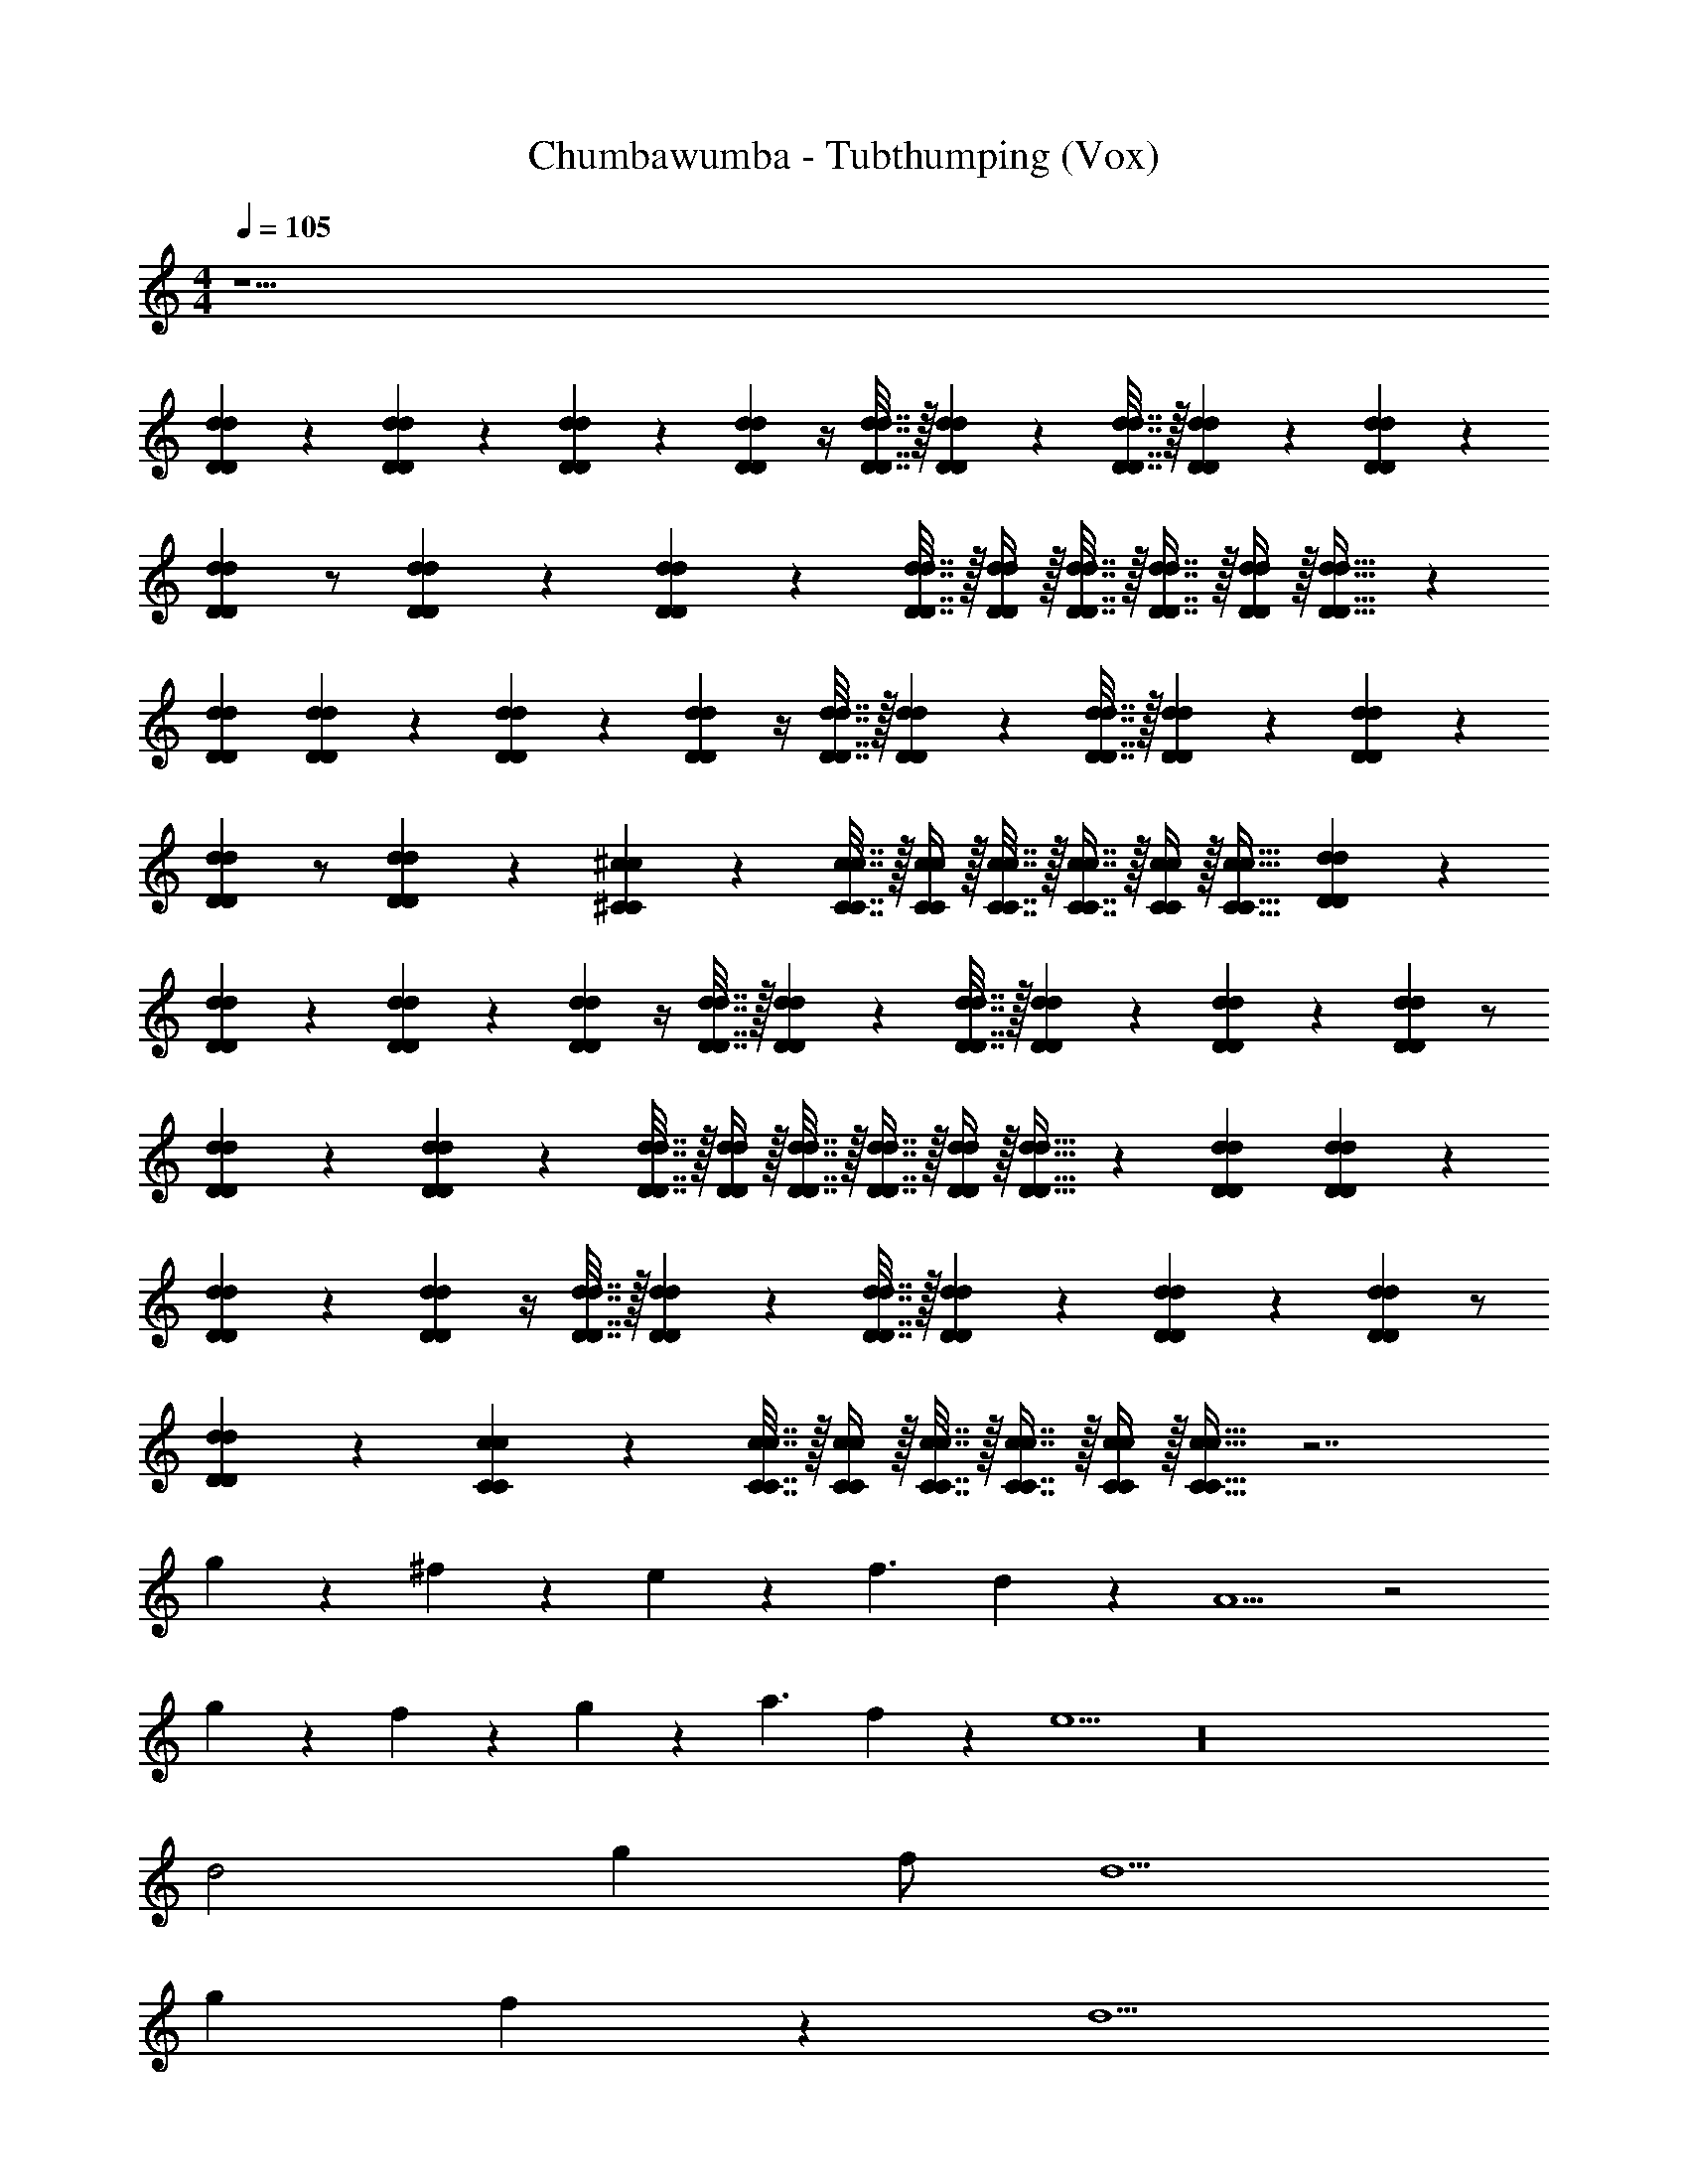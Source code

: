 X: 1
T: Chumbawumba - Tubthumping (Vox)
Z: ABC Generated by Starbound Composer v0.8.7
L: 1/4
M: 4/4
Q: 1/4=105
K: C
z29/ 
[D9/20d9/20D9/20d9/20] z/20 [d9/20D9/20d9/20D9/20] z/20 [d9/20D9/20d9/20D9/20] z/20 [DdDd] z/4 [d7/32D7/32d7/32D7/32] z/32 [d2/9D2/9d2/9D2/9] z/36 [d7/32D7/32d7/32D7/32] z/32 [d2/9D2/9d2/9D2/9] z/18 [d2/9D2/9d2/9D2/9] z/24 
[d11/24D11/24d11/24D11/24] z/ [D2/9d2/9D2/9d2/9] z/36 [D11/24d11/24D11/24d11/24] z/24 [d7/32D7/32d7/32D7/32] z/32 [D/4d/4D/4d/4] z/32 [D7/32d7/32D7/32d7/32] z/32 [D7/16d7/16D7/16d7/16] z/32 [D/4d/4D/4d/4] z/32 [D23/32d23/32D23/32d23/32] z/24 
[D11/24d11/24D11/24d11/24] [d9/20D9/20d9/20D9/20] z/20 [d9/20D9/20d9/20D9/20] z/20 [DdDd] z/4 [d7/32D7/32d7/32D7/32] z/32 [d2/9D2/9d2/9D2/9] z/36 [d7/32D7/32d7/32D7/32] z/32 [d2/9D2/9d2/9D2/9] z/18 [d2/9D2/9d2/9D2/9] z/24 
[d11/24D11/24d11/24D11/24] z/ [D2/9d2/9D2/9d2/9] z/36 [^c11/24^C11/24c11/24C11/24] z/24 [c7/32C7/32c7/32C7/32] z/32 [C/4c/4C/4c/4] z/32 [C7/32c7/32C7/32c7/32] z/32 [C7/16c7/16C7/16c7/16] z/32 [C/4c/4C/4c/4] z/32 [C23/32c23/32C23/32c23/32] [D9/20d9/20D9/20d9/20] z/20 
[d9/20D9/20d9/20D9/20] z/20 [d9/20D9/20d9/20D9/20] z/20 [DdDd] z/4 [d7/32D7/32d7/32D7/32] z/32 [d2/9D2/9d2/9D2/9] z/36 [d7/32D7/32d7/32D7/32] z/32 [d2/9D2/9d2/9D2/9] z/18 [d2/9D2/9d2/9D2/9] z/24 [d11/24D11/24d11/24D11/24] z/ 
[D2/9d2/9D2/9d2/9] z/36 [D11/24d11/24D11/24d11/24] z/24 [d7/32D7/32d7/32D7/32] z/32 [D/4d/4D/4d/4] z/32 [D7/32d7/32D7/32d7/32] z/32 [D7/16d7/16D7/16d7/16] z/32 [D/4d/4D/4d/4] z/32 [D23/32d23/32D23/32d23/32] z/24 [D11/24d11/24D11/24d11/24] [d9/20D9/20d9/20D9/20] z/20 
[d9/20D9/20d9/20D9/20] z/20 [DdDd] z/4 [d7/32D7/32d7/32D7/32] z/32 [d2/9D2/9d2/9D2/9] z/36 [d7/32D7/32d7/32D7/32] z/32 [d2/9D2/9d2/9D2/9] z/18 [d2/9D2/9d2/9D2/9] z/24 [d11/24D11/24d11/24D11/24] z/ 
[D2/9d2/9D2/9d2/9] z/36 [c11/24C11/24c11/24C11/24] z/24 [c7/32C7/32c7/32C7/32] z/32 [C/4c/4C/4c/4] z/32 [C7/32c7/32C7/32c7/32] z/32 [C7/16c7/16C7/16c7/16] z/32 [C/4c/4C/4c/4] z/32 [C23/32c23/32C23/32c23/32] z7/ 
g9/20 z/20 ^f9/20 z/20 e9/20 z/20 f3/ d9/20 z/20 A5/ z2 
g9/20 z/20 f9/20 z/20 g9/20 z/20 a3/ f9/20 z/20 e5/ z16 
d2 g f/ d5/ 
g f9/20 z/20 d5/ 
g f9/20 z/20 e5/ z/ 
[d9/20D9/20d9/20D9/20] z/20 [d9/20D9/20d9/20D9/20] z/20 [d9/20D9/20d9/20D9/20] z/20 [DdDd] z/4 [d7/32D7/32d7/32D7/32] z/32 [d2/9D2/9d2/9D2/9] z/36 [d7/32D7/32d7/32D7/32] z/32 [d2/9D2/9d2/9D2/9] z/18 [d2/9D2/9d2/9D2/9] z/24 
[d11/24D11/24d11/24D11/24] z/ [D2/9d2/9D2/9d2/9] z/36 [D11/24d11/24D11/24d11/24] z/24 [d7/32D7/32d7/32D7/32] z/32 [D/4d/4D/4d/4] z/32 [D7/32d7/32D7/32d7/32] z/32 [D7/16d7/16D7/16d7/16] z/32 [D/4d/4D/4d/4] z/32 [D23/32d23/32D23/32d23/32] z/24 
[D11/24d11/24D11/24d11/24] [d9/20D9/20d9/20D9/20] z/20 [d9/20D9/20d9/20D9/20] z/20 [DdDd] z/4 [d7/32D7/32d7/32D7/32] z/32 [d2/9D2/9d2/9D2/9] z/36 [d7/32D7/32d7/32D7/32] z/32 [d2/9D2/9d2/9D2/9] z/18 [d2/9D2/9d2/9D2/9] z/24 
[d11/24D11/24d11/24D11/24] z/ [D2/9d2/9D2/9d2/9] z/36 [c11/24C11/24c11/24C11/24] z/24 [c7/32C7/32c7/32C7/32] z/32 [C/4c/4C/4c/4] z/32 [C7/32c7/32C7/32c7/32] z/32 [C7/16c7/16C7/16c7/16] z/32 [C/4c/4C/4c/4] z/32 [C23/32c23/32C23/32c23/32] [D9/20d9/20D9/20d9/20] z/20 
[d9/20D9/20d9/20D9/20] z/20 [d9/20D9/20d9/20D9/20] z/20 [DdDd] z/4 [d7/32D7/32d7/32D7/32] z/32 [d2/9D2/9d2/9D2/9] z/36 [d7/32D7/32d7/32D7/32] z/32 [d2/9D2/9d2/9D2/9] z/18 [d2/9D2/9d2/9D2/9] z/24 [d11/24D11/24d11/24D11/24] z/ 
[D2/9d2/9D2/9d2/9] z/36 [D11/24d11/24D11/24d11/24] z/24 [d7/32D7/32d7/32D7/32] z/32 [D/4d/4D/4d/4] z/32 [D7/32d7/32D7/32d7/32] z/32 [D7/16d7/16D7/16d7/16] z/32 [D/4d/4D/4d/4] z/32 [D23/32d23/32D23/32d23/32] z/24 [D11/24d11/24D11/24d11/24] [d9/20D9/20d9/20D9/20] z/20 
[d9/20D9/20d9/20D9/20] z/20 [DdDd] z/4 [d7/32D7/32d7/32D7/32] z/32 [d2/9D2/9d2/9D2/9] z/36 [d7/32D7/32d7/32D7/32] z/32 [d2/9D2/9d2/9D2/9] z/18 [d2/9D2/9d2/9D2/9] z/24 [d11/24D11/24d11/24D11/24] z/ 
[D2/9d2/9D2/9d2/9] z/36 [c11/24C11/24c11/24C11/24] z/24 [c7/32C7/32c7/32C7/32] z/32 [C/4c/4C/4c/4] z/32 [C7/32c7/32C7/32c7/32] z/32 [C7/16c7/16C7/16c7/16] z/32 [C/4c/4C/4c/4] z/32 [C23/32c23/32C23/32c23/32] z7/ 
g9/20 z/20 f9/20 z/20 e9/20 z/20 f3/ d9/20 z/20 A5/ z2 
g9/20 z/20 f9/20 z/20 g9/20 z/20 a3/ f9/20 z/20 e5/ z16 
d2 g f/ d5/ 
g f9/20 z/20 d5/ 
g f9/20 z/20 e5/ z/ 
[D9/20d9/20D9/20d9/20] z/20 [d9/20D9/20d9/20D9/20] z/20 [d9/20D9/20d9/20D9/20] z/20 [DdDd] z/4 [d7/32D7/32d7/32D7/32] z/32 [d2/9D2/9d2/9D2/9] z/36 [d7/32D7/32d7/32D7/32] z/32 [d2/9D2/9d2/9D2/9] z/18 [d2/9D2/9d2/9D2/9] z/24 
[d11/24D11/24d11/24D11/24] z/ [D2/9d2/9D2/9d2/9] z/36 [D11/24d11/24D11/24d11/24] z/24 [d7/32D7/32d7/32D7/32] z/32 [D/4d/4D/4d/4] z/32 [D7/32d7/32D7/32d7/32] z/32 [D7/16d7/16D7/16d7/16] z/32 [D/4d/4D/4d/4] z/32 [D23/32d23/32D23/32d23/32] z/24 
[D11/24d11/24D11/24d11/24] [d9/20D9/20d9/20D9/20] z/20 [d9/20D9/20d9/20D9/20] z/20 [DdDd] z/4 [d7/32D7/32d7/32D7/32] z/32 [d2/9D2/9d2/9D2/9] z/36 [d7/32D7/32d7/32D7/32] z/32 [d2/9D2/9d2/9D2/9] z/18 [d2/9D2/9d2/9D2/9] z/24 
[d11/24D11/24d11/24D11/24] z/ [D2/9d2/9D2/9d2/9] z/36 [c11/24C11/24c11/24C11/24] z/24 [c7/32C7/32c7/32C7/32] z/32 [C/4c/4C/4c/4] z/32 [C7/32c7/32C7/32c7/32] z/32 [C7/16c7/16C7/16c7/16] z/32 [C/4c/4C/4c/4] z/32 [C23/32c23/32C23/32c23/32] [D9/20d9/20D9/20d9/20] z/20 
[d9/20D9/20d9/20D9/20] z/20 [d9/20D9/20d9/20D9/20] z/20 [DdDd] z/4 [d7/32D7/32d7/32D7/32] z/32 [d2/9D2/9d2/9D2/9] z/36 [d7/32D7/32d7/32D7/32] z/32 [d2/9D2/9d2/9D2/9] z/18 [d2/9D2/9d2/9D2/9] z/24 [d11/24D11/24d11/24D11/24] z/ 
[D2/9d2/9D2/9d2/9] z/36 [D11/24d11/24D11/24d11/24] z/24 [d7/32D7/32d7/32D7/32] z/32 [D/4d/4D/4d/4] z/32 [D7/32d7/32D7/32d7/32] z/32 [D7/16d7/16D7/16d7/16] z/32 [D/4d/4D/4d/4] z/32 [D23/32d23/32D23/32d23/32] z/24 [D11/24d11/24D11/24d11/24] [d9/20D9/20d9/20D9/20] z/20 
[d9/20D9/20d9/20D9/20] z/20 [DdDd] z/4 [d7/32D7/32d7/32D7/32] z/32 [d2/9D2/9d2/9D2/9] z/36 [d7/32D7/32d7/32D7/32] z/32 [d2/9D2/9d2/9D2/9] z/18 [d2/9D2/9d2/9D2/9] z/24 [d11/24D11/24d11/24D11/24] z/ 
[D2/9d2/9D2/9d2/9] z/36 [c11/24C11/24c11/24C11/24] z/24 [c7/32C7/32c7/32C7/32] z/32 [C/4c/4C/4c/4] z/32 [C7/32c7/32C7/32c7/32] z/32 [C7/16c7/16C7/16c7/16] z/32 [C/4c/4C/4c/4] z/32 [C23/32c23/32C23/32c23/32] z32 
[d9/20D9/20d9/20D9/20] z/20 [d9/20D9/20d9/20D9/20] z/20 [d9/20D9/20d9/20D9/20] z/20 [DdDd] [z/4^F9/20f9/20] [d7/32D7/32d7/32D7/32] z/32 [d2/9D2/9d2/9D2/9F9/20f9/20] z/36 [d7/32D7/32d7/32D7/32] z/32 [d2/9D2/9d2/9D2/9E9/20e9/20] z/18 [d2/9D2/9d2/9D2/9] 
[z/24F9/20f9/20] [d11/24D11/24d11/24D11/24] z/ [D2/9d2/9D2/9d2/9] z/36 [D11/24d11/24D11/24d11/24] z/24 [d7/32D7/32d7/32D7/32] z/32 [D/4d/4D/4d/4] z/32 [D7/32d7/32D7/32d7/32] [z/32F9/20f9/20] [D7/16d7/16D7/16d7/16] z/32 [D/4d/4D/4d/4F9/20f9/20] z/32 [z7/32D23/32d23/32D23/32d23/32] [E9/20e9/20] z/20 
[z/24D9/20d9/20] [D11/24d11/24D11/24d11/24] [d9/20D9/20d9/20D9/20] z/20 [d9/20D9/20d9/20D9/20] z/20 [DdDd] [z/4F9/20f9/20] [d7/32D7/32d7/32D7/32] z/32 [d2/9D2/9d2/9D2/9F9/20f9/20] z/36 [d7/32D7/32d7/32D7/32] z/32 [d2/9D2/9d2/9D2/9E9/20e9/20] z/18 [d2/9D2/9d2/9D2/9] 
[z/24F9/20f9/20] [d11/24D11/24d11/24D11/24] z/ [D2/9d2/9D2/9d2/9] z/36 [c11/24C11/24c11/24C11/24] z/24 [c7/32C7/32c7/32C7/32] z/32 [C/4c/4C/4c/4] z/32 [C7/32c7/32C7/32c7/32] z/32 [C7/16c7/16C7/16c7/16] z/32 [C/4c/4C/4c/4] z/32 [z7/32C23/32c23/32C23/32c23/32] [z/gG] 
[D9/20d9/20D9/20d9/20] z/20 [d9/20D9/20d9/20D9/20Aa] z/20 [d9/20D9/20d9/20D9/20] z/20 [FfDdDd] [z/4f9/20F9/20] [d7/32D7/32d7/32D7/32] z/32 [d2/9D2/9d2/9D2/9F9/20f9/20] z/36 [d7/32D7/32d7/32D7/32] z/32 [d2/9D2/9d2/9D2/9E9/20e9/20] z/18 [d2/9D2/9d2/9D2/9] 
[z/24F9/20f9/20] [d11/24D11/24d11/24D11/24] z/ [D2/9d2/9D2/9d2/9] z/36 [D11/24d11/24D11/24d11/24] z/24 [d7/32D7/32d7/32D7/32] z/32 [D/4d/4D/4d/4] z/32 [D7/32d7/32D7/32d7/32] [z/32F9/20f9/20] [D7/16d7/16D7/16d7/16] z/32 [D/4d/4D/4d/4F9/20f9/20] z/32 [z7/32D23/32d23/32D23/32d23/32] [E9/20e9/20] z/20 
[z/24D9/20d9/20] [D11/24d11/24D11/24d11/24] [d9/20D9/20d9/20D9/20] z/20 [d9/20D9/20d9/20D9/20] z/20 [DdDd] [z/4F9/20f9/20] [d7/32D7/32d7/32D7/32] z/32 [d2/9D2/9d2/9D2/9F9/20f9/20] z/36 [d7/32D7/32d7/32D7/32] z/32 [d2/9D2/9d2/9D2/9E9/20e9/20] z/18 [d2/9D2/9d2/9D2/9] 
[z/24F9/20f9/20] [d11/24D11/24d11/24D11/24] z/ [D2/9d2/9D2/9d2/9] z/36 [c11/24C11/24c11/24C11/24] z/24 [c7/32C7/32c7/32C7/32] z/32 [C/4c/4C/4c/4] z/32 [C7/32c7/32C7/32c7/32] z/32 [C7/16c7/16C7/16c7/16] z/32 [C/4c/4C/4c/4] z/32 [z7/32C23/32c23/32C23/32c23/32] [z/Gg] 
[d9/20D9/20d9/20D9/20] z/20 [d9/20D9/20d9/20D9/20Aa] z/20 [d9/20D9/20d9/20D9/20] z/20 [FfDdDd] [z/4F9/20f9/20] [d7/32D7/32d7/32D7/32] z/32 [d2/9D2/9d2/9D2/9F9/20f9/20] z/36 [d7/32D7/32d7/32D7/32] z/32 [d2/9D2/9d2/9D2/9g9/20E9/20e9/20] z/18 [d2/9D2/9d2/9D2/9] 
[z/24f9/20F9/20] [d11/24D11/24d11/24D11/24] e9/20 z/20 [D2/9d2/9D2/9d2/9] z/36 [D11/24d11/24D11/24d11/24] z/24 [d7/32D7/32d7/32D7/32] z/32 [D/4d/4D/4d/4] z/32 [D7/32d7/32D7/32d7/32] [f/32F9/20d9/20] [D7/16d7/16D7/16d7/16] z/32 [D/4d/4D/4d/4F9/20f9/20A5/] z/32 [z7/32D23/32d23/32D23/32d23/32] [E9/20e9/20] z/20 
[z/24D9/20d9/20] [D11/24d11/24D11/24d11/24] [d9/20D9/20d9/20D9/20] z/20 [d9/20D9/20d9/20D9/20] z/20 [DdDd] [z/4F9/20f9/20] [d7/32D7/32d7/32D7/32] z/32 [d2/9D2/9d2/9D2/9F9/20f9/20] z/36 [d7/32D7/32d7/32D7/32] z/32 [d2/9D2/9d2/9D2/9g9/20E9/20e9/20] z/18 [d2/9D2/9d2/9D2/9] 
[z/24f9/20F9/20] [d11/24D11/24d11/24D11/24] g9/20 z/20 [D2/9d2/9D2/9d2/9a3/] z/36 [c11/24C11/24c11/24C11/24] z/24 [c7/32C7/32c7/32C7/32] z/32 [C/4c/4C/4c/4] z/32 [C7/32c7/32C7/32c7/32] [z/32f9/20] [C7/16c7/16C7/16c7/16] z/32 [C/4c/4C/4c/4e5/] z/32 [z7/32C23/32c23/32C23/32c23/32] [z/Gg] 
[D9/20d9/20D9/20d9/20] z/20 [d9/20D9/20d9/20D9/20Aa] z/20 [d9/20D9/20d9/20D9/20] z/20 [fFDdDd] [z/4F9/20f9/20] [d7/32D7/32d7/32D7/32] z/32 [d2/9D2/9d2/9D2/9F9/20f9/20] z/36 [d7/32D7/32d7/32D7/32] z/32 [d2/9D2/9d2/9D2/9g9/20E9/20e9/20] z/18 [d2/9D2/9d2/9D2/9] 
[z/24f9/20F9/20] [d11/24D11/24d11/24D11/24] e9/20 z/20 [D2/9d2/9D2/9d2/9] z/36 [D11/24d11/24D11/24d11/24] z/24 [d7/32D7/32d7/32D7/32] z/32 [D/4d/4D/4d/4] z/32 [D7/32d7/32D7/32d7/32] [f/32F9/20d9/20] [D7/16d7/16D7/16d7/16] z/32 [D/4d/4D/4d/4F9/20f9/20A5/] z/32 [z7/32D23/32d23/32D23/32d23/32] [E9/20e9/20] z/20 
[z/24D9/20d9/20] [D11/24d11/24D11/24d11/24] [d9/20D9/20d9/20D9/20] z/20 [d9/20D9/20d9/20D9/20] z/20 [DdDd] [z/4F9/20f9/20] [d7/32D7/32d7/32D7/32] z/32 [d2/9D2/9d2/9D2/9F9/20f9/20] z/36 [d7/32D7/32d7/32D7/32] z/32 [d2/9D2/9d2/9D2/9g9/20E9/20e9/20] z/18 [d2/9D2/9d2/9D2/9] 
[z/24f9/20F9/20] [d11/24D11/24d11/24D11/24] g9/20 z/20 [D2/9d2/9D2/9d2/9a3/] z/36 [c11/24C11/24c11/24C11/24] z/24 [c7/32C7/32c7/32C7/32] z/32 [C/4c/4C/4c/4] z/32 [C7/32c7/32C7/32c7/32] [z/32f9/20] [C7/16c7/16C7/16c7/16] z/32 [C/4c/4C/4c/4e5/] z/32 [z7/32C23/32c23/32C23/32c23/32] [Gg] 
[Aa] [fFDdDd] [z/4F9/20f9/20] [d7/32D7/32d7/32D7/32] z/32 [d2/9D2/9d2/9D2/9F9/20f9/20] z/36 [d7/32D7/32d7/32D7/32] z/32 [d2/9D2/9d2/9D2/9g9/20E9/20e9/20] z/18 [d2/9D2/9d2/9D2/9] [z/24f9/20F9/20] [d11/24D11/24d11/24D11/24] 
e9/20 z/20 [D2/9d2/9D2/9d2/9] z/36 [D11/24d11/24D11/24d11/24] z/24 [d7/32D7/32d7/32D7/32] z/32 [D/4d/4D/4d/4] z/32 [D7/32d7/32D7/32d7/32] [f/32F9/20d9/20] [D7/16d7/16D7/16d7/16] z/32 [D/4d/4D/4d/4F9/20f9/20A5/] z/32 [z7/32D23/32d23/32D23/32d23/32] [E9/20e9/20] z/20 [z/24D9/20d9/20] [D11/24d11/24D11/24d11/24] 
[d9/20D9/20d9/20D9/20] z/20 [d9/20D9/20d9/20D9/20] z/20 [DdDd] [z/4F9/20f9/20] [d7/32D7/32d7/32D7/32] z/32 [d2/9D2/9d2/9D2/9F9/20f9/20] z/36 [d7/32D7/32d7/32D7/32] z/32 [d2/9D2/9d2/9D2/9g9/20E9/20e9/20] z/18 [d2/9D2/9d2/9D2/9] [z/24f9/20F9/20] [d11/24D11/24d11/24D11/24] 
g9/20 z/20 [D2/9d2/9D2/9d2/9a3/] z/36 [c11/24C11/24c11/24C11/24] z/24 [c7/32C7/32c7/32C7/32] z/32 [C/4c/4C/4c/4] z/32 [C7/32c7/32C7/32c7/32] [z/32f9/20] [C7/16c7/16C7/16c7/16] z/32 [C/4c/4C/4c/4e5/] z/32 [z7/32C23/32c23/32C23/32c23/32] [z/Gg] [D9/20d9/20D9/20d9/20] z/20 
[d9/20D9/20d9/20D9/20Aa] z/20 [d9/20D9/20d9/20D9/20] z/20 [fFDdDd] [z/4F9/20f9/20] [d7/32D7/32d7/32D7/32] z/32 [d2/9D2/9d2/9D2/9F9/20f9/20] z/36 [d7/32D7/32d7/32D7/32] z/32 [d2/9D2/9d2/9D2/9g9/20E9/20e9/20] z/18 [d2/9D2/9d2/9D2/9] [z/24f9/20F9/20] [d11/24D11/24d11/24D11/24] 
e9/20 z/20 [D2/9d2/9D2/9d2/9] z/36 [D11/24d11/24D11/24d11/24] z/24 [d7/32D7/32d7/32D7/32] z/32 [D/4d/4D/4d/4] z/32 [D7/32d7/32D7/32d7/32] [f/32F9/20d9/20] [D7/16d7/16D7/16d7/16] z/32 [D/4d/4D/4d/4F9/20f9/20A5/] z/32 [z7/32D23/32d23/32D23/32d23/32] [E9/20e9/20] z/20 [z/24D9/20d9/20] [D11/24d11/24D11/24d11/24] 
[d9/20D9/20d9/20D9/20] z/20 [d9/20D9/20d9/20D9/20] z/20 [DdDd] [z/4F9/20f9/20] [d7/32D7/32d7/32D7/32] z/32 [d2/9D2/9d2/9D2/9F9/20f9/20] z/36 [d7/32D7/32d7/32D7/32] z/32 [d2/9D2/9d2/9D2/9g9/20E9/20e9/20] z/18 [d2/9D2/9d2/9D2/9] [z/24f9/20F9/20] [d11/24D11/24d11/24D11/24] 
g9/20 z/20 [D2/9d2/9D2/9d2/9a3/] z/36 [c11/24C11/24c11/24C11/24] z/24 [c7/32C7/32c7/32C7/32] z/32 [C/4c/4C/4c/4] z/32 [C7/32c7/32C7/32c7/32] [z/32f9/20] [C7/16c7/16C7/16c7/16] z/32 [C/4c/4C/4c/4e5/] z/32 [z7/32C23/32c23/32C23/32c23/32] [z/Gg] [D9/20d9/20D9/20d9/20] z/20 
[d9/20D9/20d9/20D9/20Aa] z/20 [d9/20D9/20d9/20D9/20] z/20 [FfDdDd] [z/4F9/20f9/20] [D7/32d7/32D7/32d7/32] z/32 [D/4d/4D/4d/4F9/20f9/20] z/32 [D7/32d7/32D7/32d7/32] [z/20g9/20E9/20e9/20] [D41/180d41/180D41/180d41/180] z11/252 [z5/28D8/35d8/35D8/35d8/35] [z3/32F9/20f9/20] [z13/32D/d/D/d/] 
e9/20 z/20 [D2/9d2/9D2/9d2/9] z/36 [D13/28d13/28D13/28d13/28] z/28 [D7/32d7/32D7/32d7/32] z/32 [D/4d/4D/4d/4] z/32 [d7/32D7/32d7/32D7/32] [f/32F9/20d9/20] [D7/16d7/16D7/16d7/16] z/32 [D/4d/4D/4d/4F9/20f9/20A5/] z/32 [z7/32D23/32d23/32D23/32d23/32] [E9/20e9/20] z/20 [z/24D9/20d9/20] [D11/24d11/24D11/24d11/24] 
[D9/20d9/20D9/20d9/20] z/20 [D9/20d9/20D9/20d9/20] z/20 [DdDd] [z/4F9/20f9/20] [D7/32d7/32D7/32d7/32] z/32 [D/4d/4D/4d/4F9/20f9/20] z/32 [D7/32d7/32D7/32d7/32] [z/20g9/20E9/20e9/20] [D41/180d41/180D41/180d41/180] z11/252 [z5/28D8/35d8/35D8/35d8/35] [z3/32F9/20f9/20] [z13/32D43/96d43/96D43/96d43/96] 
g9/20 z/20 [D/4d/4D/4d/4a3/] z/32 [C97/224c97/224C97/224c97/224] z/28 [C7/32c7/32C7/32c7/32] z/32 [C/4c/4C/4c/4] z/32 [C7/32c7/32C7/32c7/32] [z/20f9/20] [C9/20c9/20C9/20c9/20] [z/24e5/] [C17/72c17/72C17/72c17/72] z5/144 [z3/16C11/16c11/16C11/16c11/16] [z13/24Gg] [D11/24d11/24D11/24d11/24] 
[D9/20d9/20D9/20d9/20Aa] z/20 [D9/20d9/20D9/20d9/20] z/20 [fFDdDd] [z/4F9/20f9/20] [D7/32d7/32D7/32d7/32] z/32 [D/4d/4D/4d/4f9/20F9/20] z/32 [D7/32d7/32D7/32d7/32] [z/20g9/20E9/20e9/20] [D41/180d41/180D41/180d41/180] z11/252 [z5/28D8/35d8/35D8/35d8/35] [z3/32F9/20f9/20] [z13/32D43/96d43/96D43/96d43/96] 
e9/20 z/20 [D/4d/4D/4d/4] z/32 [D97/224d97/224D97/224d97/224] z/28 [D7/32d7/32D7/32d7/32] z/32 [D/4d/4D/4d/4] z/32 [D7/32d7/32D7/32d7/32] [f/32F9/20d9/20] z15/32 [F9/20f9/20] 
